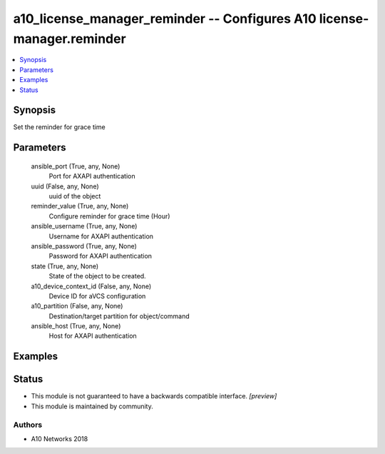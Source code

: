.. _a10_license_manager_reminder_module:


a10_license_manager_reminder -- Configures A10 license-manager.reminder
=======================================================================

.. contents::
   :local:
   :depth: 1


Synopsis
--------

Set the reminder for grace time






Parameters
----------

  ansible_port (True, any, None)
    Port for AXAPI authentication


  uuid (False, any, None)
    uuid of the object


  reminder_value (True, any, None)
    Configure reminder for grace time (Hour)


  ansible_username (True, any, None)
    Username for AXAPI authentication


  ansible_password (True, any, None)
    Password for AXAPI authentication


  state (True, any, None)
    State of the object to be created.


  a10_device_context_id (False, any, None)
    Device ID for aVCS configuration


  a10_partition (False, any, None)
    Destination/target partition for object/command


  ansible_host (True, any, None)
    Host for AXAPI authentication









Examples
--------

.. code-block:: yaml+jinja

    





Status
------




- This module is not guaranteed to have a backwards compatible interface. *[preview]*


- This module is maintained by community.



Authors
~~~~~~~

- A10 Networks 2018

